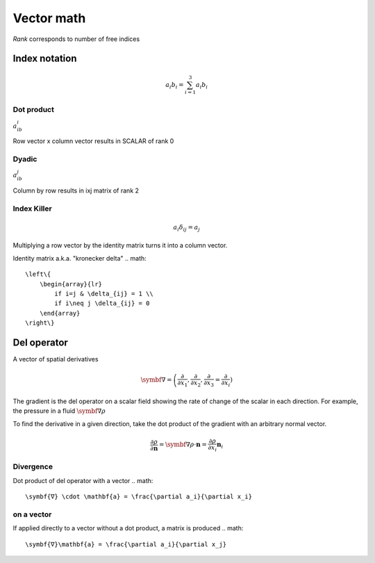 Vector math
===========
*Rank* corresponds to number of free indices

Index notation
###############
.. math::
    a_i b_i = \sum_{i=1}^3 a_i b_i

Dot product
------
:math:`a_ib_i`

Row vector x column vector results in SCALAR of rank 0


Dyadic
------
:math:`a_ib_j`

Column by row results in ixj matrix of rank 2


Index Killer
-------------
.. math::
    a_i \delta_{ij} = a_j

Multiplying a row vector by the identity matrix turns it into a column vector.

Identity matrix a.k.a. "kronecker delta"
.. math::
    \left\{
        \begin{array}{lr}
            if i=j & \delta_{ij} = 1 \\
            if i\neq j \delta_{ij} = 0
        \end{array}
    \right\}

Del operator
############
A vector of spatial derivatives

.. math::
    \symbf{∇} = \left( \frac{\partial}{\partial x_1}, \frac{\partial}{\partial x_2}, \frac{\partial}{\partial x_3} \right\) = \frac{\partial}{\partial x_i} \right)

The gradient is the del operator on a scalar field showing the rate of change of the scalar in each direction. For example, the pressure in a fluid :math:`\symbf{∇}\rho`

To find the derivative in a given direction, take the dot product of the gradient with an arbitrary normal vector.

.. math::
    \frac{\partial \rho}{\partial \mathbf{n}} = \symbf{∇}\rho \cdot \mathbf{n} = \frac{\partial \rho}{\partial x_i}\mathbf{n}_i

Divergence
----------

Dot product of del operator with a vector
.. math::
    \symbf{∇} \cdot \mathbf{a} = \frac{\partial a_i}{\partial x_i}

on a vector
-----------

If applied directly to a vector without a dot product, a matrix is produced
.. math::
    \symbf{∇}\mathbf{a} = \frac{\partial a_i}{\partial x_j}